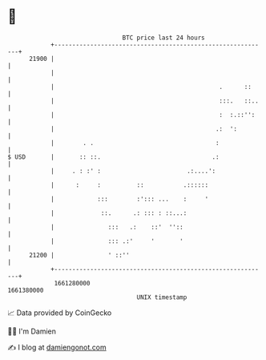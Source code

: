 * 👋

#+begin_example
                                   BTC price last 24 hours                    
               +------------------------------------------------------------+ 
         21900 |                                                            | 
               |                                                            | 
               |                                              .      ::     | 
               |                                              :::.   ::..   | 
               |                                              :  :.::'':    | 
               |                                             .:  ':         | 
               |        . .                                  :              | 
   $ USD       |       :: ::.                               .:              | 
               |     . : :' :                        .:....':               | 
               |      :     :          ::           .::::::                 | 
               |            :::        :'::: ...    :     '                 | 
               |             ::.      .: ::: : ::...:                       | 
               |               :::   .:    ::'  ''::                        | 
               |               ::: .:'     '       '                        | 
         21200 |               ' ::''                                       | 
               +------------------------------------------------------------+ 
                1661280000                                        1661380000  
                                       UNIX timestamp                         
#+end_example
📈 Data provided by CoinGecko

🧑‍💻 I'm Damien

✍️ I blog at [[https://www.damiengonot.com][damiengonot.com]]
